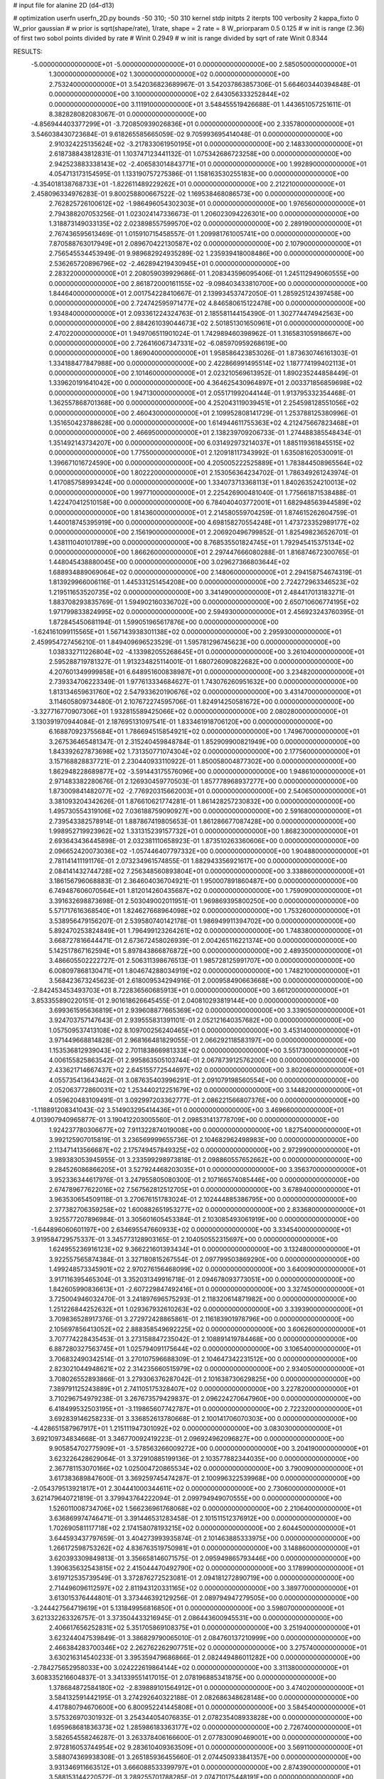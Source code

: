 # input file for alanine 2D (d4-d13)

# optimization
userfn       userfn_2D.py
bounds       -50 310; -50 310
kernel       stdp
initpts      2
iterpts      100
verbosity    2
kappa_fixto      0
W_prior  gaussian
# w prior is sqrt(shape/rate), 1/rate, shape = 2 rate = 8
W_priorparam 0.5 0.125
# w init is range (2.36) of first two sobol points divided by rate
# Winit 0.2949
# w init is range divided by sqrt of rate
Winit 0.8344



RESULTS:
 -5.000000000000000E+01 -5.000000000000000E+01  0.000000000000000E+00       2.585050000000000E+01
  1.300000000000000E+02  1.300000000000000E+02  0.000000000000000E+00       2.753240000000000E+01       3.542036823689967E-01  3.542037863857306E-01       5.664603440394848E-01  0.000000000000000E+00
  3.100000000000000E+02  2.643056333252844E+02  0.000000000000000E+00       3.111910000000000E+01       3.548455519426688E-01  1.443651057251611E-01       8.382828082083067E-01  0.000000000000000E+00
 -4.856944403377299E+01 -3.720850939026836E+01  0.000000000000000E+00       2.335780000000000E+01       3.546038430723684E-01  9.618265585665059E-02       9.705993695414048E-01  0.000000000000000E+00
  2.910324225135624E+02 -3.217833061950195E+01  0.000000000000000E+00       2.148330000000000E+01       2.618738843812831E-01  1.103747123441132E-01       1.075342686723258E+00  0.000000000000000E+00
  2.942523883338143E+02 -2.406583014843771E+01  0.000000000000000E+00       1.992890000000000E+01       4.054713173154595E-01  1.133190757275386E-01       1.158163530255183E+00  0.000000000000000E+00
 -4.354018138768733E+01 -1.822611489229262E+01  0.000000000000000E+00       2.212210000000000E+01       2.458096334976283E-01  9.800258800667522E-02       1.169538468086573E+00  0.000000000000000E+00
  2.762825726100612E+02 -1.986496054302303E+01  0.000000000000000E+00       1.976560000000000E+01       2.794388207053256E-01  1.023024147336673E-01       1.206023094226301E+00  0.000000000000000E+00
  1.318873149033135E+02  2.023898557599570E+02  0.000000000000000E+00       2.289190000000000E+01       2.767436595613469E-01  1.015910715458557E-01       1.209981761005741E+00  0.000000000000000E+00
  7.870588763017949E+01  2.089670422130587E+02  0.000000000000000E+00       2.107900000000000E+01       2.756545534453949E-01  9.989682924935289E-02       1.235939418008486E+00  0.000000000000000E+00
  2.536265720896796E+02 -2.462894219430945E+01  0.000000000000000E+00       2.283220000000000E+01       2.208059039929686E-01  1.208343596095406E-01       1.245112949060555E+00  0.000000000000000E+00
  2.861872000161155E+02 -9.098403433810700E+00  0.000000000000000E+00       1.844640000000000E+01       2.001754228410667E-01  2.139934537472050E-01       1.285925124397458E+00  0.000000000000000E+00
  2.724742595971477E+02  4.846580615122478E+00  0.000000000000000E+00       1.934840000000000E+01       2.093361224324763E-01  2.185581144154390E-01       1.302774474942563E+00  0.000000000000000E+00
  2.884261039044673E+02  2.501851301650961E+01  0.000000000000000E+00       2.470220000000000E+01       1.949706511901024E-01  1.742989460398962E-01       1.316583105918667E+00  0.000000000000000E+00
  2.726416067347331E+02 -6.085970959268619E+00  0.000000000000000E+00       1.869040000000000E+01       1.958586423853026E-01  1.873630746161303E-01       1.334188477847988E+00  0.000000000000000E+00
  2.422866991495514E+02  1.187774199402113E+01  0.000000000000000E+00       2.101460000000000E+01       2.023210569613952E-01  1.890235244858449E-01       1.339620191641042E+00  0.000000000000000E+00
  4.364625430964897E+01  2.003371856859698E+02  0.000000000000000E+00       1.947130000000000E+01       2.055171992044144E-01  1.913795332354468E-01       1.362557868701368E+00  0.000000000000000E+00
  4.252043119039451E+01  2.254598128551056E+02  0.000000000000000E+00       2.460430000000000E+01       2.109952808141729E-01  1.253788125380996E-01       1.351650423788628E+00  0.000000000000000E+00
  1.614944611755363E+02  4.212475667823468E+01  0.000000000000000E+00       2.466950000000000E+01       2.138239709206733E-01  1.274488385548434E-01       1.351492143734207E+00  0.000000000000000E+00
  6.031492973214037E+01  1.885119361845515E+02  0.000000000000000E+00       1.775500000000000E+01       2.120918117343992E-01  1.635081620530091E-01       1.396671016724590E+00  0.000000000000000E+00
  4.205005222525889E+01  1.783844508965564E+02  0.000000000000000E+00       1.802220000000000E+01       2.153056364234702E-01  1.786349261243974E-01       1.417085758993424E+00  0.000000000000000E+00
  1.334073713368113E+01  1.840263524210013E+02  0.000000000000000E+00       1.997710000000000E+01       2.225426900481040E-01  1.775661871538488E-01       1.422470412510158E+00  0.000000000000000E+00
  6.784040403772001E+01  1.682948563944589E+02  0.000000000000000E+00       1.814360000000000E+01       2.214580559704259E-01  1.874615262604759E-01       1.440018745395919E+00  0.000000000000000E+00
  4.698158270554248E+01  1.473723352989177E+02  0.000000000000000E+00       2.156190000000000E+01       2.206920496799852E-01  1.825498236526701E-01       1.438111040101789E+00  0.000000000000000E+00
  8.768535501824745E+01  1.792945415375134E+02  0.000000000000000E+00       1.866260000000000E+01       2.297447666080288E-01  1.816874672300765E-01       1.448045438880045E+00  0.000000000000000E+00
  3.029627366803644E+02  1.688934889069064E+02  0.000000000000000E+00       2.148060000000000E+01       2.294158754674319E-01  1.813929966006116E-01       1.445331251454208E+00  0.000000000000000E+00
  2.724272963346523E+02  1.219511653520735E+02  0.000000000000000E+00       3.341490000000000E+01       2.484417013183271E-01  1.883708293835769E-01       1.594902160336702E+00  0.000000000000000E+00
  2.650710606774195E+02  1.971799833824995E+02  0.000000000000000E+00       2.594930000000000E+01       2.456923243760395E-01  1.872845450681194E-01       1.599051965617876E+00  0.000000000000000E+00
 -1.624161099115565E+01  1.567143938301138E+02  0.000000000000000E+00       2.295930000000000E+01       2.459954727456210E-01  1.849409696523529E-01       1.595781296745623E+00  0.000000000000000E+00
  1.038332711226804E+02 -4.133982055268645E+01  0.000000000000000E+00       3.261040000000000E+01       2.595288719781327E-01  1.913234825114001E-01       1.680726090822682E+00  0.000000000000000E+00
  4.207601349999858E+01  6.648951600838987E+01  0.000000000000000E+00       3.234820000000000E+01       2.739334706223349E-01  1.977613334684627E-01       1.743076260951632E+00  0.000000000000000E+00
  1.813134659631760E+02  2.547933620190676E+02  0.000000000000000E+00       3.431470000000000E+01       3.114605809734480E-01  2.107672274595706E-01       1.824914250581672E+00  0.000000000000000E+00
 -3.327716770907306E+01  1.932815589425066E+02  0.000000000000000E+00       2.080280000000000E+01       3.130391970944084E-01  2.187695131097541E-01       1.833461918706120E+00  0.000000000000000E+00
  6.168870923755684E+01  1.786694515854921E+02  0.000000000000000E+00       1.749670000000000E+01       3.267536465481347E-01  2.315240459848784E-01       1.852909900821949E+00  0.000000000000000E+00
  1.843392627873698E+02  1.731350771074304E+02  0.000000000000000E+00       2.177560000000000E+01       3.157168828837721E-01  2.230440933110922E-01       1.850058004877302E+00  0.000000000000000E+00
  1.862948228689877E+02 -3.591443175576096E+00  0.000000000000000E+00       1.948610000000000E+01       2.971483382280676E-01  2.126930459770503E-01       1.857778968937277E+00  0.000000000000000E+00
  1.873009841482077E+02 -2.776920315662003E+01  0.000000000000000E+00       2.540650000000000E+01       3.381093204342626E-01  1.876610621774281E-01       1.861428257230832E+00  0.000000000000000E+00
  1.495730554319106E+02  7.036188759090927E+00  0.000000000000000E+00       2.591680000000000E+01       2.739543382578914E-01  1.887867419805653E-01       1.861286677087428E+00  0.000000000000000E+00
  1.998952719923962E+02  1.331315239157732E+01  0.000000000000000E+00       1.868230000000000E+01       2.693643436445898E-01  2.032381110658923E-01       1.873510263360606E+00  0.000000000000000E+00
  2.096652420073036E+02 -1.057446407797332E+00  0.000000000000000E+00       1.904880000000000E+01       2.781141411191176E-01  2.073234961574855E-01       1.882943356921617E+00  0.000000000000000E+00
  2.084141432744728E+02  7.256348560893804E+01  0.000000000000000E+00       3.338860000000000E+01       3.186156796068883E-01  2.364604036704921E-01       1.950007891860487E+00  0.000000000000000E+00
  6.749487606070564E+01  1.812014260435687E+02  0.000000000000000E+00       1.759090000000000E+01       3.391632698873698E-01  2.503049002011951E-01       1.969869395800250E+00  0.000000000000000E+00
  5.571717616368540E+01  1.824627668964098E+02  0.000000000000000E+00       1.753260000000000E+01       3.538956479156207E-01  2.539580740142178E-01       1.986949911394702E+00  0.000000000000000E+00
  5.892470253824849E+01  1.796499123264261E+02  0.000000000000000E+00       1.748380000000000E+01       3.668727816644471E-01  2.673672458026939E-01       2.004265116221374E+00  0.000000000000000E+00
  5.142517867162594E+01  5.897843866876872E+00  0.000000000000000E+00       2.489350000000000E+01       3.486605502222727E-01  2.506311398676513E-01       1.985728125991707E+00  0.000000000000000E+00
  6.008097868130471E+01  1.804674288034919E+02  0.000000000000000E+00       1.748210000000000E+01       3.568423673245623E-01  2.618009534294916E-01       2.000958490663668E+00  0.000000000000000E+00
 -2.842453453493703E+01  8.722836560685913E+01  0.000000000000000E+00       3.661200000000000E+01       3.853355890220151E-01  2.901618626645455E-01       2.040810293819144E+00  0.000000000000000E+00
  3.699361595636819E+01  2.939608877665369E+02  0.000000000000000E+00       3.339050000000000E+01       3.924703757147643E-01  2.939555831391101E-01       2.052121640357682E+00  0.000000000000000E+00
  1.057509537413108E+02  8.109700256240465E+01  0.000000000000000E+00       3.453140000000000E+01       3.971449668814828E-01  2.968166481829055E-01       2.066292118583197E+00  0.000000000000000E+00
  1.153536812939043E+02  2.701183866981333E+02  0.000000000000000E+00       3.551730000000000E+01       4.006155825863542E-01  2.995863505103744E-01       2.067873912576200E+00  0.000000000000000E+00
  2.433621714667437E+02  2.645155772544697E+02  0.000000000000000E+00       3.802060000000000E+01       4.055735413643462E-01  3.087635403996291E-01       2.091079198560554E+00  0.000000000000000E+00
  2.052063772860031E+02  1.253440212251679E+02  0.000000000000000E+00       3.144820000000000E+01       4.059620483109491E-01  3.092997203362777E-01       2.086221566807376E+00  0.000000000000000E+00
 -1.118891208341043E-02  3.514903295414436E+01  0.000000000000000E+00       3.469660000000000E+01       4.013907940965877E-01  3.190412203005560E-01       2.098531413778709E+00  0.000000000000000E+00
  1.924237780306677E+02  7.911322874019008E+00  0.000000000000000E+00       1.827540000000000E+01       3.992125907015819E-01  3.236569999655736E-01       2.104682962498983E+00  0.000000000000000E+00
  2.113471413566687E+02  2.175749457849325E+02  0.000000000000000E+00       2.972990000000000E+01       3.989383053945955E-01  3.233599298973818E-01       2.098860557652662E+00  0.000000000000000E+00
  9.284526086866205E+01  3.527924468203035E+01  0.000000000000000E+00       3.356370000000000E+01       3.952336344617976E-01  3.247955805080300E-01       2.107166574085446E+00  0.000000000000000E+00
  2.674789677622016E+02  7.567562812512705E+01  0.000000000000000E+00       3.678940000000000E+01       3.963530654509118E-01  3.270676151783024E-01       2.102444885386795E+00  0.000000000000000E+00
  2.377382706359258E+02  1.600882651953277E+02  0.000000000000000E+00       2.833680000000000E+01       3.925577207896984E-01  3.305601605453384E-01       2.103085493061919E+00  0.000000000000000E+00
 -1.644896060601197E+00  2.634695547660933E+02  0.000000000000000E+00       3.334540000000000E+01       3.919584729575337E-01  3.345773128903165E-01       2.104050552315697E+00  0.000000000000000E+00
  1.624955236916123E+02  9.366221601393434E+01  0.000000000000000E+00       3.132480000000000E+01       3.922557565874384E-01  3.327180815267554E-01       2.097799503869290E+00  0.000000000000000E+00
  1.499248573345901E+02  2.970276156468099E+02  0.000000000000000E+00       3.640090000000000E+01       3.917116395465304E-01  3.352031349916718E-01       2.094678093773051E+00  0.000000000000000E+00
  1.842605990836613E+01 -2.607229847492416E+01  0.000000000000000E+00       3.327450000000000E+01       3.725004946032470E-01  3.241897696575293E-01       2.118320614871982E+00  0.000000000000000E+00
  1.251226844252632E+01  1.029367932610263E+02  0.000000000000000E+00       3.339390000000000E+01       3.709836528917376E-01  3.272972428865861E-01       2.116183901978796E+00  0.000000000000000E+00
  2.105697856413052E+02  2.888358549692225E+02  0.000000000000000E+00       3.606260000000000E+01       3.707774228435453E-01  3.273158847235042E-01       2.108891419784468E+00  0.000000000000000E+00
  6.887280327563745E+01  1.025794091175644E+02  0.000000000000000E+00       3.106540000000000E+01       3.706832490342514E-01  3.270107596688309E-01       2.104647342231512E+00  0.000000000000000E+00
  2.823021044948621E+02  2.314235660515979E+02  0.000000000000000E+00       2.934050000000000E+01       3.708026552893866E-01  3.279306376287042E-01       2.101638730629825E+00  0.000000000000000E+00
  7.389791125243889E+01  2.741105175328407E+02  0.000000000000000E+00       3.227820000000000E+01       3.710296754979238E-01  3.267673579429837E-01       2.096224270647960E+00  0.000000000000000E+00
  6.418499532503195E+01 -3.119865607742787E+01  0.000000000000000E+00       2.722320000000000E+01       3.692839146258233E-01  3.336852613780668E-01       2.100141706070303E+00  0.000000000000000E+00
 -4.428651587967917E+01  1.215111947301092E+02  0.000000000000000E+00       3.083030000000000E+01       3.692109734834668E-01  3.346770092419223E-01       2.096924962096827E+00  0.000000000000000E+00
  9.905854702775909E+01 -3.578563266009272E+00  0.000000000000000E+00       3.204190000000000E+01       3.623226428629064E-01  3.372910885199136E-01       2.103577882344035E+00  0.000000000000000E+00
  2.367781153070166E+02  1.025004720865534E+02  0.000000000000000E+00       3.790090000000000E+01       3.617383689847600E-01  3.369259745474287E-01       2.100996322539968E+00  0.000000000000000E+00
 -2.054379513921817E+01  2.304441000344611E+02  0.000000000000000E+00       2.730600000000000E+01       3.621479640721819E-01  3.379943764222094E-01       2.099794949070555E+00  0.000000000000000E+00
  1.526011008734706E+02  1.566236961768068E+02  0.000000000000000E+00       2.210640000000000E+01       3.636869974746471E-01  3.391446531283458E-01       2.101511512376912E+00  0.000000000000000E+00
  1.702690581117718E+02  2.174158078193215E+02  0.000000000000000E+00       2.604450000000000E+01       3.644593437797659E-01  3.404273993935874E-01       2.101463885333975E+00  0.000000000000000E+00
  1.266172598753262E+02  4.836763519750981E+01  0.000000000000000E+00       3.148860000000000E+01       3.620393309849813E-01  3.356658146071575E-01       2.095949865793446E+00  0.000000000000000E+00
  1.390635632543815E+02  2.415044470492790E+02  0.000000000000000E+00       3.178990000000000E+01       3.619712535739549E-01  3.372876272523081E-01       2.094181272890719E+00  0.000000000000000E+00
  2.714496096112597E+02  2.811943120331165E+02  0.000000000000000E+00       3.389770000000000E+01       3.613015376444801E-01  3.373446392129256E-01       2.089794947279505E+00  0.000000000000000E+00
 -3.244427564719619E+01  5.131849956816850E+01  0.000000000000000E+00       3.598070000000000E+01       3.621332263326757E-01  3.373504433216945E-01       2.086443600945531E+00  0.000000000000000E+00
  2.406617656252831E+02  5.351705869108375E+01  0.000000000000000E+00       3.251940000000000E+01       3.623244047539849E-01  3.386829790065010E-01       2.084760137210999E+00  0.000000000000000E+00
  2.466384283700346E+02  2.262762262907751E+02  0.000000000000000E+00       3.275740000000000E+01       3.630216314540233E-01  3.395359479686866E-01       2.082449486011282E+00  0.000000000000000E+00
 -2.784275652958033E+00  3.024222619864144E+02  0.000000000000000E+00       3.311380000000000E+01       3.608335216604837E-01  3.341339551417015E-01       2.078196885341875E+00  0.000000000000000E+00
  1.378684872584180E+02 -2.839889101564912E+01  0.000000000000000E+00       3.474020000000000E+01       3.584132591442195E-01  3.274292640322188E-01       2.082686348628148E+00  0.000000000000000E+00
  4.417880794670600E+00  6.800952241445808E+01  0.000000000000000E+00       3.584540000000000E+01       3.575326970301932E-01  3.254344054076835E-01       2.078235408933828E+00  0.000000000000000E+00
  1.695968681836373E+02  1.285986183363177E+02  0.000000000000000E+00       2.726740000000000E+01       3.582654558246287E-01  3.263378406166600E-01       2.077830090469001E+00  0.000000000000000E+00
  2.972816053744954E+02  9.283610409363509E+01  0.000000000000000E+00       3.569110000000000E+01       3.588074369938308E-01  3.265185936455660E-01       2.074450933841357E+00  0.000000000000000E+00
  3.931346911663512E+01  3.666088533399797E+01  0.000000000000000E+00       2.874390000000000E+01       3.588153144220572E-01  3.289255701788285E-01       2.074710175448191E+00  0.000000000000000E+00
  2.243162812948768E+02  1.890492584604241E+02  0.000000000000000E+00       2.668920000000000E+01       3.595101224372434E-01  3.299199873325635E-01       2.074460039789027E+00  0.000000000000000E+00
  7.657027880330863E+01  6.359040009020740E+01  0.000000000000000E+00       3.341360000000000E+01       3.570426075934610E-01  3.285607798175301E-01       2.071190306559457E+00  0.000000000000000E+00
 -2.247861011592701E+00  1.291976289515735E+02  0.000000000000000E+00       2.889640000000000E+01       3.577101453117665E-01  3.295641420182291E-01       2.070540822508113E+00  0.000000000000000E+00
  5.938687596107738E+00  2.624594843438244E+00  0.000000000000000E+00       3.441170000000000E+01       3.430544985938616E-01  3.243735865850931E-01       2.078671418382826E+00  0.000000000000000E+00
  9.835676790107941E+01  1.177112774139683E+02  0.000000000000000E+00       2.975340000000000E+01       3.436212102925735E-01  3.252517763391157E-01       2.077714530082941E+00  0.000000000000000E+00
  9.614447193801504E+01  2.466081124927705E+02  0.000000000000000E+00       3.063930000000000E+01       3.436434376999061E-01  3.258265043668407E-01       2.076580401767429E+00  0.000000000000000E+00
  2.421883068301188E+02  2.984921584749050E+02  0.000000000000000E+00       3.427190000000000E+01       3.440366094708793E-01  3.267967924696459E-01       2.074802171285685E+00  0.000000000000000E+00
  3.615498365599404E+01  2.635265882331661E+02  0.000000000000000E+00       3.239820000000000E+01       3.440629330993783E-01  3.274963564150233E-01       2.073179743360438E+00  0.000000000000000E+00
  2.715865744209988E+02  1.563642944613371E+02  0.000000000000000E+00       2.641230000000000E+01       3.448069997508237E-01  3.284552095286354E-01       2.073308467901005E+00  0.000000000000000E+00
  1.395856629109876E+02  7.684804196260615E+01  0.000000000000000E+00       3.227570000000000E+01       3.449999533247405E-01  3.273814007714065E-01       2.071360783293049E+00  0.000000000000000E+00
  2.946963841096928E+02  6.143730095963138E+01  0.000000000000000E+00       3.431110000000000E+01       3.427386066753745E-01  3.246914397697673E-01       2.067493347023375E+00  0.000000000000000E+00
  1.769598326513798E+02  2.865317926207084E+02  0.000000000000000E+00       3.547230000000000E+01       3.434228744302874E-01  3.246181660649216E-01       2.065198893911961E+00  0.000000000000000E+00
  1.588873893073168E+02  1.876574171177492E+02  0.000000000000000E+00       2.092980000000000E+01       3.440168797108982E-01  3.259186324217682E-01       2.066533447617072E+00  0.000000000000000E+00
  3.042966484116708E+02  2.132270808041434E+02  0.000000000000000E+00       2.379370000000000E+01       3.449488753597807E-01  3.267277506225865E-01       2.067296745631700E+00  0.000000000000000E+00
  1.790430448844702E+02  6.548837387908942E+01  0.000000000000000E+00       2.896780000000000E+01       3.454289123867663E-01  3.273730243706517E-01       2.066650051610737E+00  0.000000000000000E+00
 -2.907410848503929E+01  1.738601006757632E+01  0.000000000000000E+00       3.228390000000000E+01       3.417528354264928E-01  3.097374325404742E-01       2.063565392689451E+00  0.000000000000000E+00